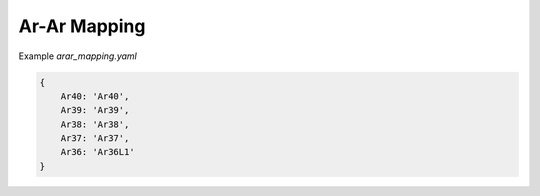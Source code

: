 Ar-Ar Mapping
======================

Example `arar_mapping.yaml`

.. code-block:: yaml

    {
        Ar40: 'Ar40',
        Ar39: 'Ar39',
        Ar38: 'Ar38',
        Ar37: 'Ar37',
        Ar36: 'Ar36L1'
    }
